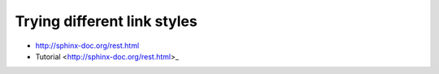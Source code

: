 Trying different link styles
============================

-  http://sphinx-doc.org/rest.html
-  Tutorial <http://sphinx-doc.org/rest.html>_